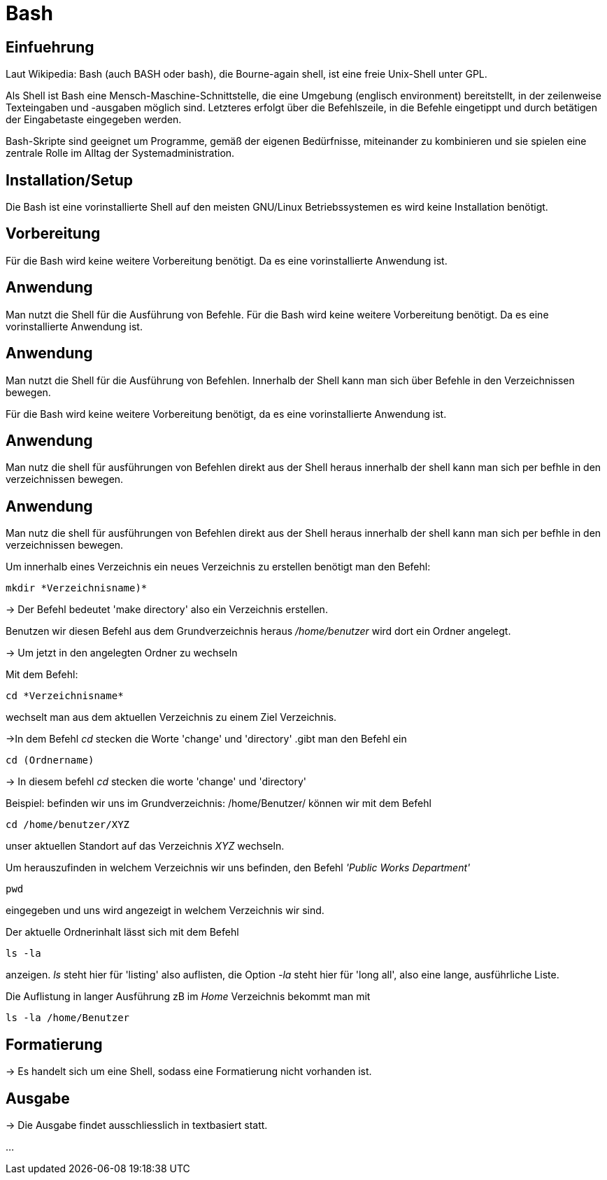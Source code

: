 = Bash

== Einfuehrung

Laut Wikipedia:
Bash (auch BASH oder bash), die Bourne-again shell, ist eine freie Unix-Shell unter GPL.

Als Shell ist Bash eine Mensch-Maschine-Schnittstelle, die eine Umgebung (englisch environment) bereitstellt, in der zeilenweise Texteingaben und -ausgaben möglich sind. Letzteres erfolgt über die Befehlszeile, in die Befehle eingetippt und durch betätigen der Eingabetaste eingegeben werden. 

Bash-Skripte sind geeignet um Programme, gemäß der eigenen Bedürfnisse, miteinander zu kombinieren und sie spielen eine zentrale Rolle im Alltag der Systemadministration.



== Installation/Setup

Die Bash ist eine vorinstallierte Shell auf den meisten GNU/Linux Betriebssystemen
es wird keine Installation benötigt.

== Vorbereitung

Für die Bash wird keine weitere Vorbereitung benötigt. Da es eine vorinstallierte Anwendung ist.

== Anwendung
Man nutzt die Shell für die Ausführung von Befehle.
Für die Bash wird keine weitere Vorbereitung benötigt. Da es eine vorinstallierte Anwendung ist.

== Anwendung
Man nutzt die Shell für die Ausführung von Befehlen. 
Innerhalb der Shell kann man sich über Befehle in den Verzeichnissen bewegen.


Für die Bash wird keine weitere Vorbereitung benötigt, da es eine vorinstallierte Anwendung ist.

== Anwendung
Man nutz die shell für ausführungen von Befehlen direkt aus der Shell heraus
innerhalb der shell kann man sich per befhle in den verzeichnissen bewegen.


== Anwendung
Man nutz die shell für ausführungen von Befehlen direkt aus der Shell heraus
innerhalb der shell kann man sich per befhle in den verzeichnissen bewegen.

[source,bash]
.Um innerhalb eines Verzeichnis ein neues Verzeichnis zu erstellen benötigt man den Befehl:
----
mkdir *Verzeichnisname)*
----


-> Der Befehl bedeutet 'make directory' also ein Verzeichnis erstellen.

Benutzen wir diesen Befehl aus dem Grundverzeichnis heraus _/home/benutzer_ wird dort ein Ordner angelegt.
 
 
-> Um jetzt in den angelegten Ordner zu wechseln
[source,bash]
.Mit dem Befehl:
----
cd *Verzeichnisname*
----
wechselt man aus dem aktuellen Verzeichnis zu einem Ziel Verzeichnis.

->In dem Befehl __cd__ stecken die Worte 'change' und 'directory'
.gibt man den Befehl ein
----
cd (Ordnername)
----
-> In diesem befehl __cd__ stecken die worte 'change' und 'directory'

[source,bash]
.Beispiel: befinden wir uns im Grundverzeichnis: /home/Benutzer/ können wir mit dem Befehl
----
cd /home/benutzer/XYZ
----
unser aktuellen Standort auf das Verzeichnis _XYZ_ wechseln.

[source,bash]
.Um herauszufinden in welchem Verzeichnis wir uns befinden, den Befehl _'Public Works Department'_
----
pwd
----
eingegeben und uns wird angezeigt in welchem Verzeichnis wir sind.


[source,bash]
.Der aktuelle Ordnerinhalt lässt sich mit dem Befehl
----
ls -la
----
anzeigen. _ls_ steht hier für 'listing' also auflisten,
die Option _-la_ steht hier für 'long all', also eine lange, ausführliche Liste.


[source,bash]
.Die Auflistung in langer Ausführung zB im _Home_ Verzeichnis bekommt man mit
----
ls -la /home/Benutzer
----


== Formatierung

-> Es handelt sich um eine Shell, sodass eine Formatierung nicht vorhanden ist.

== Ausgabe

-> Die Ausgabe findet ausschliesslich in textbasiert statt.

...

